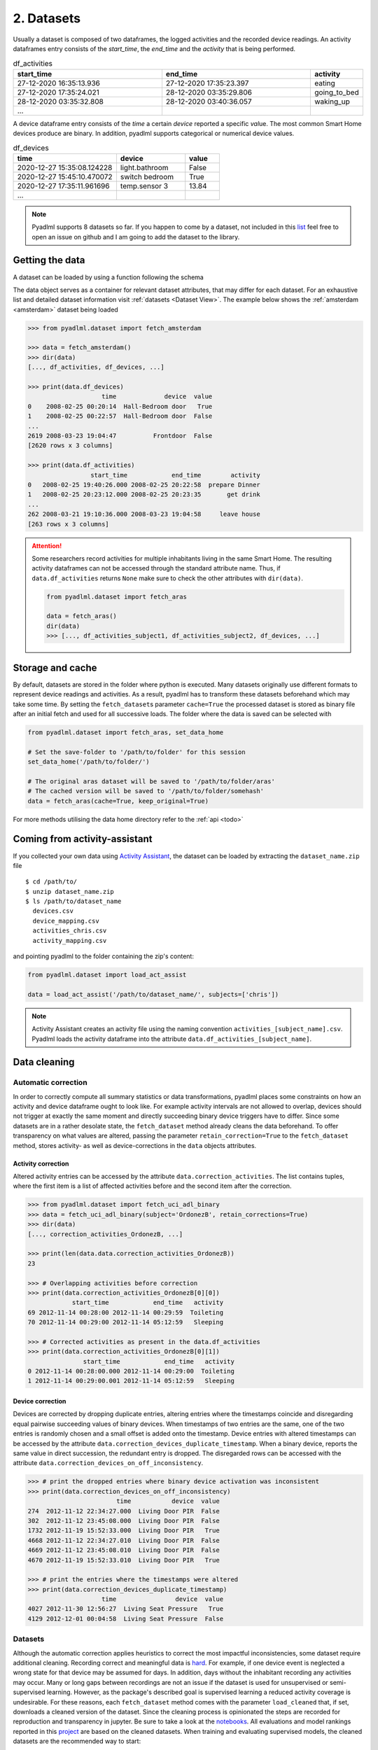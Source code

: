 .. _Dataset user guide:

2. Datasets
***********

.. image:: ../_static/images/datasets.svg
   :height: 200px
   :width: 500 px
   :scale: 100 %
   :alt: alternate text
   :align: center

.. _activity_dataframe:

Usually a dataset is composed of two dataframes, the logged activities and the recorded device readings.
An activity dataframes entry consists of the *start_time*, the *end_time*  and the *activity*
that is being performed.

.. csv-table:: df_activities
   :header: "start_time", "end_time", "activity"
   :widths: 30, 30, 10

    27-12-2020 16:35:13.936,27-12-2020 17:35:23.397,eating
    27-12-2020 17:35:24.021,28-12-2020 03:35:29.806,going_to_bed
    28-12-2020 03:35:32.808,28-12-2020 03:40:36.057,waking_up
    ...

.. _device_dataframe:

A device dataframe entry consists of the *time* a certain *device* reported a
specific *val*\ue. The most common Smart Home devices produce are binary. In addition, pyadlml supports
categorical or numerical device values.

.. csv-table:: df_devices
   :header: "time", "device", "value"
   :widths: 30, 20, 10

    2020-12-27 15:35:08.124228,light.bathroom, False
    2020-12-27 15:45:10.470072,switch bedroom, True
    2020-12-27 17:35:11.961696,temp.sensor 3,13.84
    ...

.. Note::
    Pyadlml supports 8 datasets so far. If you happen to come by a dataset, not included in this `list`_
    feel free to open an issue on github and I am going to add the dataset to the library.


Getting the data
================

A dataset can be loaded by using a function following the schema

.. py:function:: pyadlml.dataset.fetch_datasetname(cache=True, keep_original=False, retain_corrections=False)

   Returns a data object with attributes *df_activities* and *df_devices*


The data object serves as a container for relevant dataset attributes, that may differ
for each dataset. For an exhaustive list and detailed dataset information visit :ref:`datasets <Dataset View>`.
The example below shows the :ref:`amsterdam <amsterdam>` dataset being loaded

.. code:: python

    >>> from pyadlml.dataset import fetch_amsterdam

    >>> data = fetch_amsterdam()
    >>> dir(data)
    [..., df_activities, df_devices, ...]

    >>> print(data.df_devices)
                        time             device  value
    0    2008-02-25 00:20:14  Hall-Bedroom door   True
    1    2008-02-25 00:22:57  Hall-Bedroom door  False
    ...
    2619 2008-03-23 19:04:47          Frontdoor  False
    [2620 rows x 3 columns]

    >>> print(data.df_activities)
                     start_time            end_time        activity
    0   2008-02-25 19:40:26.000 2008-02-25 20:22:58  prepare Dinner
    1   2008-02-25 20:23:12.000 2008-02-25 20:23:35       get drink
    ...
    262 2008-03-21 19:10:36.000 2008-03-23 19:04:58     leave house
    [263 rows x 3 columns]

.. attention::
    Some researchers record activities for multiple inhabitants living in the same Smart Home. The resulting activity dataframes can not be accessed
    through the standard attribute name. Thus, if ``data.df_activities`` returns ``None`` make sure to check the other
    attributes with ``dir(data)``.

    .. code:: python

        from pyadlml.dataset import fetch_aras

        data = fetch_aras()
        dir(data)
        >>> [..., df_activities_subject1, df_activities_subject2, df_devices, ...]

.. _storage_and_cache:

Storage and cache
=================

By default, datasets are stored in the folder where python is executed. Many datasets originally use
different formats to represent device readings and activities. As a result, pyadlml has to transform
these datasets beforehand which may take some time.
By setting the ``fetch_dataset``\s parameter ``cache=True`` the processed dataset is stored as binary file
after an initial fetch and used for all successive loads.
The folder where the data is saved can be selected with

.. code:: python

    from pyadlml.dataset import fetch_aras, set_data_home

    # Set the save-folder to '/path/to/folder' for this session
    set_data_home('/path/to/folder/')

    # The original aras dataset will be saved to '/path/to/folder/aras'
    # The cached version will be saved to '/path/to/folder/somehash'
    data = fetch_aras(cache=True, keep_original=True)


For more methods utilising the data home directory refer to the :ref:`api <todo>`

Coming from activity-assistant
==============================
If you collected your own data using `Activity Assistant`_, the dataset can be loaded
by extracting the ``dataset_name.zip`` file

::

    $ cd /path/to/
    $ unzip dataset_name.zip
    $ ls /path/to/dataset_name
      devices.csv
      device_mapping.csv
      activities_chris.csv
      activity_mapping.csv


and pointing pyadlml to the folder containing the zip's content:

.. code:: python

    from pyadlml.dataset import load_act_assist

    data = load_act_assist('/path/to/dataset_name/', subjects=['chris'])

.. note::
    Activity Assistant creates an activity file using the naming convention ``activities_[subject_name].csv``.
    Pyadlml loads the activity dataframe into the attribute ``data.df_activities_[subject_name]``.

.. _error_correction:

Data cleaning
=============


Automatic correction
~~~~~~~~~~~~~~~~~~~~

In order to correctly compute all summary statistics or data transformations, pyadlml places some
constraints on how an activity and device dataframe ought to look like. For example activity intervals are not
allowed to overlap, devices should not trigger at exactly the same moment and directly succeeding binary device
triggers have to differ. Since some datasets are in a rather desolate state, the ``fetch_dataset`` method already
cleans the data beforehand. To offer transparency on what values are altered, passing
the parameter ``retain_correction=True`` to the ``fetch_dataset`` method, stores activity- as well
as device-corrections in the ``data`` objects attributes.

Activity correction
^^^^^^^^^^^^^^^^^^^

Altered activity entries can be accessed by the attribute ``data.correction_activities``.
The list contains tuples, where the first item is a list of affected activities before
and the second item after the correction.

.. code:: python

    >>> from pyadlml.dataset import fetch_uci_adl_binary
    >>> data = fetch_uci_adl_binary(subject='OrdonezB', retain_corrections=True)
    >>> dir(data)
    [..., correction_activities_OrdonezB, ...]

    >>> print(len(data.data.correction_activities_OrdonezB))
    23

    >>> # Overlapping activities before correction
    >>> print(data.correction_activities_OrdonezB[0][0])
                start_time            end_time   activity
    69 2012-11-14 00:28:00 2012-11-14 00:29:59  Toileting
    70 2012-11-14 00:29:00 2012-11-14 05:12:59   Sleeping

    >>> # Corrected activities as present in the data.df_activities
    >>> print(data.correction_activities_OrdonezB[0][1])
                   start_time            end_time   activity
    0 2012-11-14 00:28:00.000 2012-11-14 00:29:00  Toileting
    1 2012-11-14 00:29:00.001 2012-11-14 05:12:59   Sleeping


Device correction
^^^^^^^^^^^^^^^^^

Devices are corrected by dropping duplicate entries, altering entries where the timestamps
coincide and disregarding equal pairwise succeeding values of binary devices.
When timestamps of two entries are the same, one of the two entries is randomly chosen
and a small offset is added onto the timestamp. Device entries with altered timestamps
can be accessed by the attribute ``data.correction_devices_duplicate_timestamp``.
When a binary device, reports the same value in direct succession, the redundant entry is
dropped. The disregarded rows can be accessed with the attribute ``data.correction_devices_on_off_inconsistency``.

.. code:: python

    >>> # print the dropped entries where binary device activation was inconsistent
    >>> print(data.correction_devices_on_off_inconsistency)
                            time           device  value
    274  2012-11-12 22:34:27.000  Living Door PIR  False
    302  2012-11-12 23:45:08.000  Living Door PIR  False
    1732 2012-11-19 15:52:33.000  Living Door PIR   True
    4668 2012-11-12 22:34:27.010  Living Door PIR  False
    4669 2012-11-12 23:45:08.010  Living Door PIR  False
    4670 2012-11-19 15:52:33.010  Living Door PIR   True

    >>> # print the entries where the timestamps were altered
    >>> print(data.correction_devices_duplicate_timestamp)
                        time                device  value
    4027 2012-11-30 12:56:27  Living Seat Pressure   True
    4129 2012-12-01 00:04:58  Living Seat Pressure  False


Datasets
~~~~~~~~

Although the automatic correction applies heuristics to correct the most impactful inconsistencies, some dataset
require additional cleaning. Recording correct and meaningful data is `hard`_. For example, if one device
event is neglected a wrong state for that device may be assumed for days. In addition, days without
the inhabitant recording any activities may occur. Many or long gaps between recordings are not an issue
if the dataset is used for unsupervised or semi-supervised learning.
However, as the package's described goal is supervised learning a reduced activity coverage is undesirable.
For these reasons, each ``fetch_dataset`` method comes with the parameter ``load_cleaned`` that,
if set, downloads a cleaned version of the dataset. Since the cleaning process is opinionated
the steps are recorded for reproduction and transparency in jupyter. Be sure to take a look at the `notebooks`_.
All evaluations and model rankings reported in this `project`_ are based on the cleaned datasets.
When training and evaluating supervised models, the cleaned datasets are the recommended way to start:


.. code:: python

    >>> from pyadlml.dataset import fetch_casas_aruba
    >>> data = fetch_casas_aruba(load_cleaned=True)


Tools
~~~~~

To aid the data cleaning process, pyadlml ships a few methods that ease wrangling. For example,
to select a specific timespan type

.. code:: python

    >>> from pyadlml.dataset.utils import select_timespan
    >>> df_dev, df_act = select_timespan(data.df_devices, data.df_activities,\
    >>> start_time='28.90.1298', end_time='28.90.1298')

The ``remove_days`` method can be used to exclude days and correctly shift succeeding activities and device readings
to close the gaps:

.. code:: python

    >>> from pyadlml.dataset.utils import remove_days

    >>> # removes the given days and shifts all succeeding activities and events by one day
    >>> # in order to close the emerging gaps
    >>> df_dev, df_act = remove_days(data.df_devices, data.df_activities, days=['28.90.1298', '28.90.1298'])


.. _list: https://todo_link_to_datasets
.. _notebooks: https://github.com/tcsvn/pyadlml/notebooks/
.. _Activity Assistant: https://github.com/tcsvn/activity-assistant
.. _project: https://TODO
.. _hard: https://github.com/tscvn/pyadlml/notebooks/tuebingen_2019.ipynb